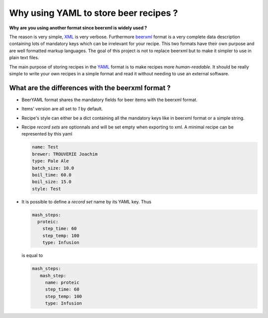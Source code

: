 Why using YAML to store beer recipes ?
======================================

|pyversion| |version| |license| |travis|

**Why are you using another format since beerxml is widely used ?**

The reason is very simple, `XML <https://en.wikipedia.org/wiki/XML>`_ is very
verbose. Furthermore `beerxml <http://beerxml.com>`_ format is a very complete
data description containing lots of mandatory keys which can be irrelevant for
your recipe. This two formats have their own purpose and are well formatted
markup languages. The goal of this project is not to replace beerxml but to
make it simpler to use in plain text files.

The main purpose of storing recipes in the `YAML <https://en.wikipedia.org/wiki/YAML>`_
format is to make recipes more *human-readable*. It should be really simple to
write your own recipes in a simple format and read it without needing to use an
external software.

What are the differences with the beerxml format ?
--------------------------------------------------

- BeerYAML format shares the mandatory fields for beer items with the beerxml
  format.
- Items' version are all set to `1` by default.
- Recipe's style can either be a dict containing all the mandatory keys like in
  beerxml format or a simple string.
- Recipe *record sets* are optionnals and will be set empty when exporting to
  xml. A minimal recipe can be represented by this yaml

  .. code:: yaml

     name: Test
     brewer: TROUVERIE Joachim
     type: Pale Ale
     batch_size: 10.0
     boil_time: 60.0
     boil_size: 15.0
     style: Test

- It is possible to define a *record set* name by its YAML key. Thus

  .. code:: yaml

     mash_steps:
       proteic:
         step_time: 60
         step_temp: 100
         type: Infusion

  is equal to

  .. code:: yaml

    mash_steps:
       mash_step:
         name: proteic
         step_time: 60
         step_temp: 100
         type: Infusion


.. |pyversion| image:: https://img.shields.io/pypi/pyversions/pybeeryaml.svg
                 :target: https://pypi.python.org/pypi/pybeeryaml/
.. |version| image:: https://img.shields.io/pypi/v/pybeeryaml.svg
               :target: https://pypi.python.org/pypi/pybeeryaml/
.. |license| image:: https://img.shields.io/github/license/j0ack/pybeeryaml.svg
               :target: https://www.gnu.org/licenses/gpl-3.0.txt
.. |travis| image::  https://img.shields.io/travis/j0ack/pybeeryaml.svg
               :target: https://travis-ci.org/j0ack/pybeeryaml

